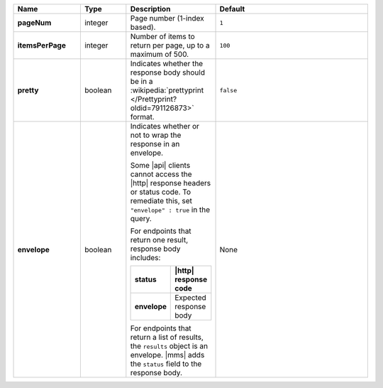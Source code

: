 .. list-table::
   :widths: 20 14 11 55
   :stub-columns: 1
   :header-rows: 1

   * - Name
     - Type
     - Description
     - Default

   * - pageNum
     - integer
     - Page number (1-index based).
     - ``1``

   * - itemsPerPage
     - integer
     - Number of items to return per page, up to a maximum of 500.
     - ``100``

   * - pretty
     - boolean
     - Indicates whether the response body should be in a
       :wikipedia:`prettyprint </Prettyprint?oldid=791126873>` format.
     - ``false``

   * - envelope
     - boolean
     - Indicates whether or not to wrap the response in an envelope.

       Some |api| clients cannot access the |http| response headers or
       status code. To remediate this, set ``"envelope" : true`` in the
       query.

       For endpoints that return one result, response body
       includes:

       .. list-table::
          :widths: 30 70
          :header-rows: 1
          :stub-columns: 1

          * - status
            - |http| response code
          * - envelope
            - Expected response body

       For endpoints that return a list of results, the ``results``
       object is an envelope. |mms| adds the ``status`` field to the
       response body.
     - None
